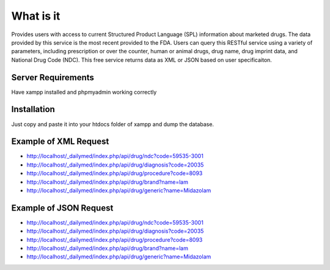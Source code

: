 ###################
What is it
###################

Provides users with access to current Structured Product Language (SPL) information about marketed drugs. The data provided by this service is the most recent provided to the FDA. Users can query this RESTful service using a variety of parameters, including prescription or over the counter, human or animal drugs, drug name, drug imprint data, and National Drug Code (NDC). This free service returns data as XML or JSON based on user specificaiton.

*******************
Server Requirements
*******************

Have xampp installed and phpmyadmin working correctly

************
Installation
************

Just copy and paste it into your htdocs folder of xampp and dump the database.

*********
Example of XML Request
*********

-  `http://localhost/_dailymed/index.php/api/drug/ndc?code=59535-3001 <http://localhost/_dailymed/index.php/api/drug/ndc?code=59535-3001>`_
-  `http://localhost/_dailymed/index.php/api/drug/diagnosis?code=20035 <http://localhost/_dailymed/index.php/api/drug/diagnosis?code=20035>`_
-  `http://localhost/_dailymed/index.php/api/drug/procedure?code=8093 <http://localhost/_dailymed/index.php/api/drug/procedure?code=8093>`_
-  `http://localhost/_dailymed/index.php/api/drug/brand?name=lam <http://localhost/_dailymed/index.php/api/drug/brand?name=lam>`_
-  `http://localhost/_dailymed/index.php/api/drug/generic?name=Midazolam <http://localhost/_dailymed/index.php/api/drug/generic?name=Midazolam>`_

*********
Example of JSON Request
*********

-  `http://localhost/_dailymed/index.php/api/drug/ndc?code=59535-3001 <http://localhost/_dailymed/index.php/api/drug/ndc?code=59535-3001>`_
-  `http://localhost/_dailymed/index.php/api/drug/diagnosis?code=20035 <http://localhost/_dailymed/index.php/api/drug/diagnosis?code=20035>`_
-  `http://localhost/_dailymed/index.php/api/drug/procedure?code=8093 <http://localhost/_dailymed/index.php/api/drug/procedure?code=8093>`_
-  `http://localhost/_dailymed/index.php/api/drug/brand?name=lam <http://localhost/_dailymed/index.php/api/drug/brand?name=lam>`_
-  `http://localhost/_dailymed/index.php/api/drug/generic?name=Midazolam <http://localhost/_dailymed/index.php/api/drug/generic?name=Midazolam>`_
